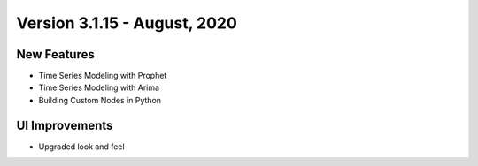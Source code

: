 Version 3.1.15 - August, 2020
========

New Features
------------

- Time Series Modeling with Prophet
- Time Series Modeling with Arima
- Building Custom Nodes in Python


UI Improvements
---------------

- Upgraded look and feel

